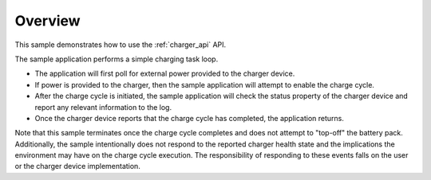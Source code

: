 .. zephyr:code-sample:: charger
   :name: Charger
   :relevant-api: charger_interface

   Charge a battery using the charger driver API.

Overview
********

This sample demonstrates how to use the :ref:`charger_api` API.

The sample application performs a simple charging task loop.

- The application will first poll for external power provided to the charger device.
- If power is provided to the charger, then the sample application will attempt to enable the charge
  cycle.
- After the charge cycle is initiated, the sample application will check the status property of the
  charger device and report any relevant information to the log.
- Once the charger device reports that the charge cycle has completed, the application returns.

Note that this sample terminates once the charge cycle completes and does not attempt to "top-off"
the battery pack. Additionally, the sample intentionally does not respond to the reported charger
health state and the implications the environment may have on the charge cycle execution. The
responsibility of responding to these events falls on the user or the charger device implementation.
